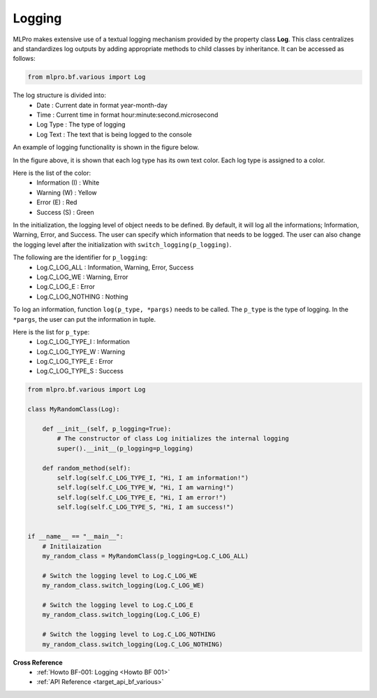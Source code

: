 Logging
-------

MLPro makes extensive use of a textual logging mechanism provided by the property class **Log**. This class centralizes
and standardizes log outputs by adding appropriate methods to child classes by inheritance. It can be accessed as follows:

.. code-block:: python

    from mlpro.bf.various import Log

The log structure is divided into: 
 * Date : Current date in format year-month-day
 * Time : Current time in format hour:minute:second.microsecond
 * Log Type : The type of logging
 * Log Text : The text that is being logged to the console

.. image:: images/log_structure.png
    :scale: 50 %

An example of logging functionality is shown in the figure below.

.. image:: images/log_example.png
    :scale: 60 %

In the figure above, it is shown that each log type has its own text color. Each log type is assigned to a color.

\Here is the list of the color:
 * Information (I) : White
 * Warning (W) : Yellow
 * Error (E) : Red
 * Success (S) : Green

In the initialization, the logging level of object needs to be defined. By default, it will log all the informations; Information, Warning, Error, and Success.
The user can specify which information that needs to be logged. The user can also change the logging level after the initialization with ``switch_logging(p_logging)``.

\The following are the identifier for ``p_logging``:
 * Log.C_LOG_ALL : Information, Warning, Error, Success
 * Log.C_LOG_WE : Warning, Error
 * Log.C_LOG_E : Error
 * Log.C_LOG_NOTHING : Nothing

To log an information, function ``log(p_type, *pargs)`` needs to be called. The ``p_type`` is the type of logging. In the ``*pargs``, the user can put the information in tuple.

\Here is the list for ``p_type``:
 * Log.C_LOG_TYPE_I : Information
 * Log.C_LOG_TYPE_W : Warning
 * Log.C_LOG_TYPE_E : Error
 * Log.C_LOG_TYPE_S : Success

.. code-block:: python

    from mlpro.bf.various import Log

    class MyRandomClass(Log):

        def __init__(self, p_logging=True):
            # The constructor of class Log initializes the internal logging
            super().__init__(p_logging=p_logging)

        def random_method(self):
            self.log(self.C_LOG_TYPE_I, "Hi, I am information!")
            self.log(self.C_LOG_TYPE_W, "Hi, I am warning!")
            self.log(self.C_LOG_TYPE_E, "Hi, I am error!")
            self.log(self.C_LOG_TYPE_S, "Hi, I am success!")


    if __name__ == "__main__":
        # Initilaization
        my_random_class = MyRandomClass(p_logging=Log.C_LOG_ALL)

        # Switch the logging level to Log.C_LOG_WE
        my_random_class.switch_logging(Log.C_LOG_WE)

        # Switch the logging level to Log.C_LOG_E
        my_random_class.switch_logging(Log.C_LOG_E)

        # Switch the logging level to Log.C_LOG_NOTHING
        my_random_class.switch_logging(Log.C_LOG_NOTHING)
        

**Cross Reference**
    + :ref:`Howto BF-001: Logging <Howto BF 001>`
    + :ref:`API Reference <target_api_bf_various>`
